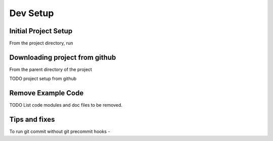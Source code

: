 =========
Dev Setup
=========

Initial Project Setup
---------------------

From the project directory, run

.. code-block:: bash
    # Make a virtualenv in the project directory, and install requirements.
    ./scripts/run.sh venv:init:all
    # Activate the virtualenv
    source ./.venv/bin/activate
    # Make a local git repo
    ./scripts/run.sh git:init
    # To set a github remote origin...
    # https://docs.github.com/en/github/using-git/adding-a-remote
    git remote add origin https://github.com/{{ cookiecutter.github_username }}/{{ cookiecutter.project_slug }}.git
    # install an editable link to source
    pip install -e .

Downloading project from github
-------------------------------

From the parent directory of the project

.. code-block:: bash
    git clone git@github.com:{{ cookiecutter.github_username }}/{{ cookiecutter.project_slug }}.git


TODO project setup from github

Remove Example Code
-------------------

TODO List code modules and doc files to be removed.


Tips and fixes
--------------

To run git commit without git precommit hooks -

.. code-block:: bash
    git commit -m "Some comments" --no-verify
